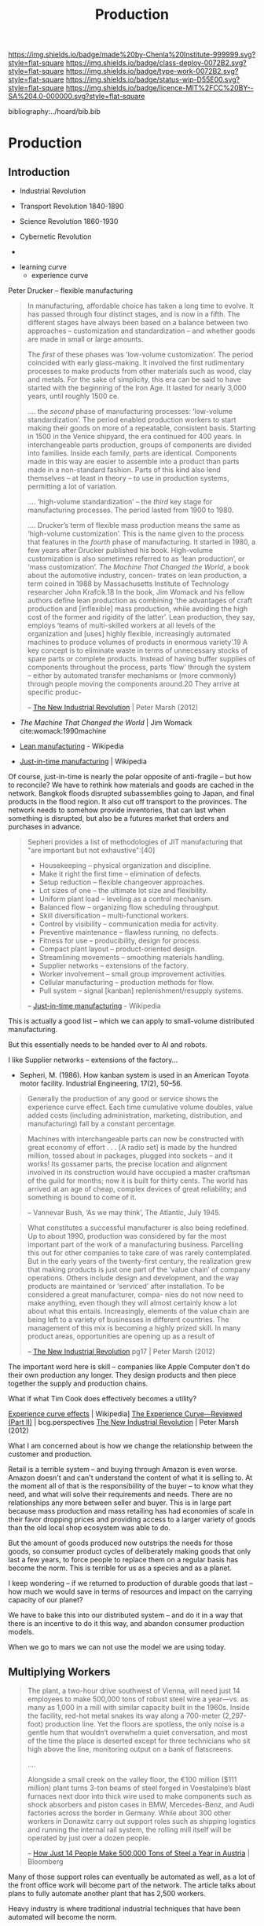 #   -*- mode: org; fill-column: 60 -*-
#+TITLE: Production
#+STARTUP: showall
#+TOC: headlines 4
#+PROPERTY: filename

[[https://img.shields.io/badge/made%20by-Chenla%20Institute-999999.svg?style=flat-square]]
[[https://img.shields.io/badge/class-deploy-0072B2.svg?style=flat-square]]
[[https://img.shields.io/badge/type-work-0072B2.svg?style=flat-square]]
[[https://img.shields.io/badge/status-wip-D55E00.svg?style=flat-square]]
[[https://img.shields.io/badge/licence-MIT%2FCC%20BY--SA%204.0-000000.svg?style=flat-square]]

bibliography:../hoard/bib.bib

* Production
:PROPERTIES:
  :CUSTOM_ID: 
  :Name:      /home/deerpig/proj/chenla/deploy/deploy-production.org
  :Created:   2017-04-30T14:34@Prek Leap (11.642600N-104.919210W)
  :ID:        0127e6e3-1307-43f3-903c-03a7af67a44c
  :VER:       551632203.485244127
  :GEO:       48P-491193-1287029-15
  :BXID:      proj:RFA4-1513
  :Class:     deploy
  :Type:      work
  :Status:    wip 
  :Licence:   MIT/CC BY-SA 4.0
  :END:

** Introduction



 - Industrial Revolution
 - Transport Revolution 1840-1890
 - Science Revolution 1860-1930

 - Cybernetic Revolution
 - 

- learning curve
 - experience curve

Peter Drucker -- flexible manufacturing

#+begin_quote
In manufacturing, affordable choice has taken a long time to
evolve. It has passed through four distinct stages, and is
now in a fifth. The different stages have always been based
on a balance between two approaches – customization and
standardization – and whether goods are made in small or
large amounts.

The /first/ of these phases was ‘low-volume customization’.
The period coincided with early glass-making. It involved
the first rudimentary processes to make products from other
materials such as wood, clay and metals. For the sake of
simplicity, this era can be said to have started with the
beginning of the Iron Age. It lasted for nearly 3,000 years,
until roughly 1500 ce.

....  the /second/ phase of manufacturing processes:
‘low-volume standardization’.  The period enabled production
workers to start making their goods on more of a repeatable,
consistent basis. Starting in 1500 in the Venice shipyard,
the era continued for 400 years. In interchangeable parts
production, groups of components are divided into
families. Inside each family, parts are identical.
Components made in this way are easier to assemble into a
product than parts made in a non-standard fashion. Parts of
this kind also lend themselves – at least in theory – to use
in production systems, permitting a lot of variation.

.... ‘high-volume standardization’ – the /third/ key stage for
manufacturing processes. The period lasted from 1900
to 1980.

.... Drucker’s term of flexible mass production means the
same as ‘high-volume customization’. This is the name given
to the process that features in the /fourth/ phase of
manufacturing. It started in 1980, a few years after Drucker
published his book. High-volume customization is also
sometimes referred to as ‘lean production’, or ‘mass
customization’. /The Machine That Changed the World/, a book
about the automotive industry, concen- trates on lean
production, a term coined in 1988 by Massachusetts Institute
of Technology researcher John Krafcik.18 In the book, Jim
Womack and his fellow authors define lean production as
combining ‘the advantages of craft production and
[inflexible] mass production, while avoiding the high cost
of the former and rigidity of the latter’. Lean production,
they say, employs ‘teams of multi-skilled workers at all
levels of the organization and [uses] highly flexible,
increasingly automated machines to produce volumes of
products in enormous variety’.19 A key concept is to
eliminate waste in terms of unnecessary stocks of spare
parts or complete products. Instead of having buffer
supplies of components throughout the process, parts ‘flow’
through the system – either by automated transfer mechanisms
or (more commonly) through people moving the components
around.20 They arrive at specific produc-

-- [[bib:marsh:2012new][The New Industrial Revolution]] | Peter Marsh (2012)
#+end_quote

 - /The Machine That Changed the World/ | Jim Womack
   cite:womack:1990machine

 - [[https://en.wikipedia.org/wiki/Lean_production][Lean manufacturing]] - Wikipedia
 - [[https://en.wikipedia.org/wiki/Just-in-time_manufacturing][Just-in-time manufacturing]] | Wikipedia

Of course, just-in-time is nearly the polar opposite of
anti-fragile -- but how to reconcile?  We have to rethink
how materials and goods are cached in the network.  Bangkok
floods disrupted subassemblies going to Japan, and final
products in the flood region.  It also cut off transport to
the provinces.  The network needs to somehow provide
inventories, that can last when something is disrupted, but
also be a futures market that orders and purchases in
advance.

#+begin_quote
Sepheri provides a list of methodologies of JIT
manufacturing that "are important but not exhaustive":[40]

 - Housekeeping – physical organization and discipline.
 - Make it right the first time – elimination of defects.
 - Setup reduction – flexible changeover approaches.
 - Lot sizes of one – the ultimate lot size and flexibility.
 - Uniform plant load – leveling as a control mechanism.
 - Balanced flow – organizing flow scheduling throughput.
 - Skill diversification – multi-functional workers.
 - Control by visibility – communication media for activity.
 - Preventive maintenance – flawless running, no defects.
 - Fitness for use – producibility, design for process.
 - Compact plant layout – product-oriented design.
 - Streamlining movements – smoothing materials handling.
 - Supplier networks – extensions of the factory.
 - Worker involvement – small group improvement activities.
 - Cellular manufacturing – production methods for flow.
 - Pull system – signal [kanban] replenishment/resupply systems.

-- [[https://en.wikipedia.org/wiki/Just-in-time_manufacturing][Just-in-time manufacturing]] - Wikipedia
#+end_quote

This is actually a good list -- which we can apply to
small-volume distributed manufacturing.

But this essentially needs to be handed over to AI and
robots.

I like Supplier networks -- extensions of the factory...

 - Sepheri, M. (1986). How kanban system is used in an
   American Toyota motor facility. Industrial Engineering,
   17(2), 50–56.


#+begin_quote
Generally the production of any good or service shows the
experience curve effect. Each time cumulative volume
doubles, value added costs (including administration,
marketing, distribution, and manufacturing) fall by a
constant percentage.
#+end_quote
   

#+begin_quote
Machines with interchangeable parts can now be constructed
with great economy of effort . . . [A radio set] is made by
the hundred million, tossed about in packages, plugged into
sockets – and it works! Its gossamer parts, the precise
location and alignment involved in its construction would
have occupied a master craftsman of the guild for months;
now it is built for thirty cents. The world has arrived at
an age of cheap, complex devices of great reliability; and
something is bound to come of it.

-- Vannevar Bush, ‘As we may think’, The Atlantic, July 1945.
#+end_quote

#+begin_quote
What constitutes a successful manufacturer is also being
redefined. Up to about 1990, production was considered by
far the most important part of the work of a manufacturing
business. Parcelling this out for other companies to take
care of was rarely contemplated. But in the early years of
the twenty-first century, the realization grew that making
products is just one part of the ‘value chain’ of company
operations. Others include design and development, and the
way products are maintained or ‘serviced’ after
installation. To be considered a great manufacturer, compa-
nies do not now need to make anything, even though they will
almost certainly know a lot about what this
entails. Increasingly, elements of the value chain are being
left to a variety of businesses in different countries.  The
management of this mix is becoming a highly prized skill.
In many product areas, opportunities are opening up as a
result of

-- [[bib:marsh:2012new][The New Industrial Revolution]] pg17 | Peter Marsh (2012)
#+end_quote

The important word here is skill -- companies like Apple
Computer don't do their own production any longer.  They
design products and then piece together the supply and
production chains.

What if what Tim Cook does effectively becomes a utility?


   [[https://en.wikipedia.org/wiki/Experience_curve_effects][Experience curve effects]] | Wikipedia]
   [[https://www.bcgperspectives.com/content/classics/corporate_finance_corporate_strategy_portfolio_management_the_experience_curve_reviewed_history/][The Experience Curve—Reviewed (Part II)]] | bcg.perspectives
   [[bib:marsh:2012new][The New Industrial Revolution]] | Peter Marsh (2012)

What I am concerned about is how we change the relationship
between the customer and production.

Retail is a terrible system -- and buying through Amazon is
even worse.  Amazon doesn't and can't understand the content
of what it is selling to.  At the moment all of that is the
responsibiility of the buyer -- to know what they need, and
what will solve their requirements and needs.  There are no
relationships any more between seller and buyer.  This is in
large part because mass production and mass retailing has
had economies of scale in their favor dropping prices and
providing access to a larger variety of goods than the old
local shop ecosystem was able to do.

But the amount of goods produced now outstrips the needs for
those goods, so consumer product cycles of deliberately
making goods that only last a few years, to force people to
replace them on a regular basis has become the norm.  This
is terrible for us as a species and as a planet.

I keep wondering -- if we returned to production of durable
goods that last -- how much we would save in terms of
resources and impact on the carrying capacity of our planet?

We have to bake this into our distributed system -- and do
it in a way that there is an incentive to do it this way,
and abandon consumer production models.

When we go to mars we can not use the model we are using today.

** Multiplying Workers


#+begin_quote
The plant, a two-hour drive southwest of Vienna, will need
just 14 employees to make 500,000 tons of robust steel wire
a year—vs. as many as 1,000 in a mill with similar capacity
built in the 1960s. Inside the facility, red-hot metal
snakes its way along a 700-meter (2,297-foot) production
line. Yet the floors are spotless, the only noise is a
gentle hum that wouldn’t overwhelm a quiet conversation, and
most of the time the place is deserted except for three
technicians who sit high above the line, monitoring output
on a bank of flatscreens.

....

Alongside a small creek on the valley floor, the €100
million ($111 million) plant turns 3-ton beams of steel
forged in Voestalpine’s blast furnaces next door into thick
wire used to make components such as shock absorbers and
piston cases in BMW, Mercedes-Benz, and Audi factories
across the border in Germany. While about 300 other workers
in Donawitz carry out support roles such as shipping
logistics and running the internal rail system, the rolling
mill itself will be operated by just over a dozen people.

-- [[https://www.bloomberg.com/news/articles/2017-06-21/how-just-14-people-make-500-000-tons-of-steel-a-year-in-austria][How Just 14 People Make 500,000 Tons of Steel a Year in
   Austria]] | Bloomberg
#+end_quote

Many of those support roles can eventually be automated as
well, as a lot of the front office work will become part of
the network. The article talks about plans to fully automate
another plant that has 2,500 workers.

Heavy industry is where traditional industrial techniques
that have been automated will become the norm.

The same will happen with any kind of industrial system --
but they will be making mass production products sold
through channels like Walmart and Amazon.  Cookie cutter
disposable goods.

What is needed is to take this kind of automation and apply
it to small scale production, so that production, supply and
logistitcs become distributed.

Steel will likely never be cost effective at small scales --
so the system will be a mix of large and small production.

There is production of materials like steel and then there
are machines that produce machines which then make consumer
goods.


We can't take away the means of production of material life
out of people's hands.  We are tool makers -- when we are
not making tools, and using them, we start to fall apart.  A
life of leisure is not for us, we get fat, lazy and fighting
amongst ourselves.  We need to shape our own world -- it is
not a matter of work, or even survival, it is how we make
sense of the world around us and find where we fit into it.
Work is purpose -- work without purpose is a waste of a life
just as a life with no work or purpose is just as worthless,
no matter how much money you have.


